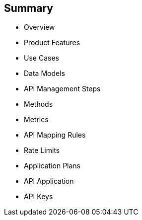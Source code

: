 :scrollbar:
:data-uri:
:noaudio:

== Summary


* Overview
* Product Features
* Use Cases
* Data Models
* API Management Steps
* Methods
* Metrics
* API Mapping Rules
* Rate Limits
* Application Plans
* API Application
* API Keys



ifdef::showscript[]

Transcript:

This module provided an introduction to development with Red Hat 3scale API Management. It began with a high-level look at the product, the API consumer, and the API provider. It continued with  product features and use cases and then dove into the admin and account data models. The module continued with the process of creating and managing an API, including a discussion of methods, metrics, API mapping rules, rate limits, and  controlling access with application plans. The module concluded with the API application and API keys.




endif::showscript[]
